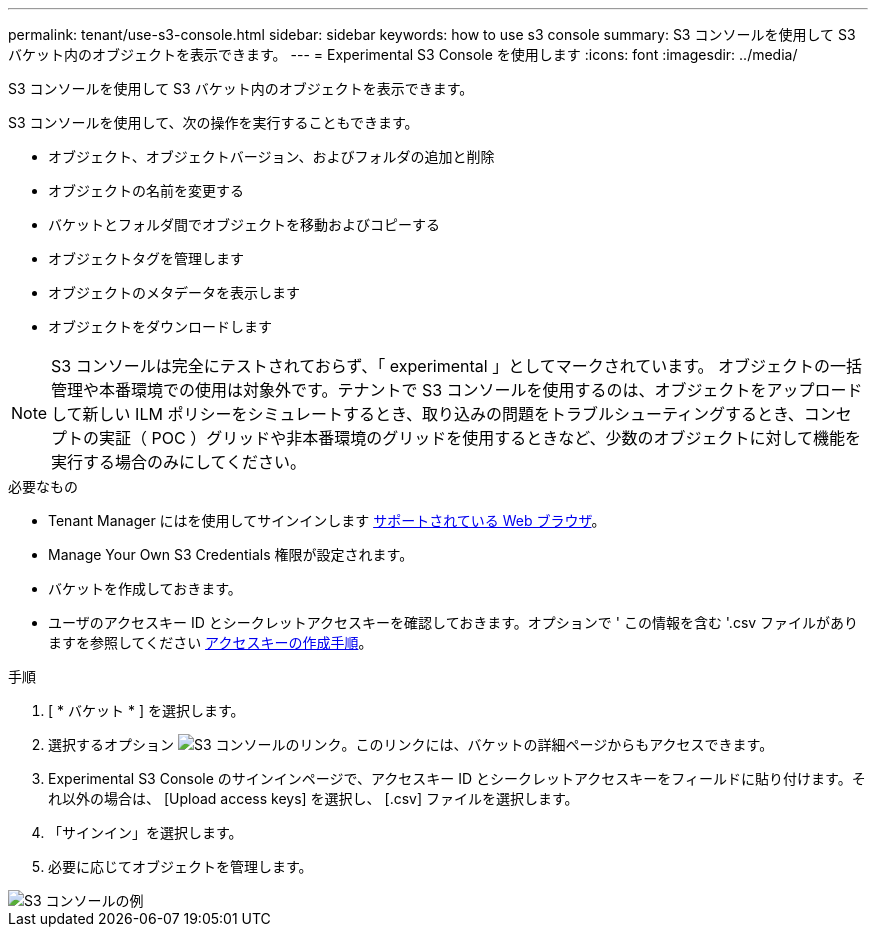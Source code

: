 ---
permalink: tenant/use-s3-console.html 
sidebar: sidebar 
keywords: how to use s3 console 
summary: S3 コンソールを使用して S3 バケット内のオブジェクトを表示できます。 
---
= Experimental S3 Console を使用します
:icons: font
:imagesdir: ../media/


[role="lead"]
S3 コンソールを使用して S3 バケット内のオブジェクトを表示できます。

S3 コンソールを使用して、次の操作を実行することもできます。

* オブジェクト、オブジェクトバージョン、およびフォルダの追加と削除
* オブジェクトの名前を変更する
* バケットとフォルダ間でオブジェクトを移動およびコピーする
* オブジェクトタグを管理します
* オブジェクトのメタデータを表示します
* オブジェクトをダウンロードします



NOTE: S3 コンソールは完全にテストされておらず、「 experimental 」としてマークされています。 オブジェクトの一括管理や本番環境での使用は対象外です。テナントで S3 コンソールを使用するのは、オブジェクトをアップロードして新しい ILM ポリシーをシミュレートするとき、取り込みの問題をトラブルシューティングするとき、コンセプトの実証（ POC ）グリッドや非本番環境のグリッドを使用するときなど、少数のオブジェクトに対して機能を実行する場合のみにしてください。

.必要なもの
* Tenant Manager にはを使用してサインインします xref:../admin/web-browser-requirements.adoc[サポートされている Web ブラウザ]。
* Manage Your Own S3 Credentials 権限が設定されます。
* バケットを作成しておきます。
* ユーザのアクセスキー ID とシークレットアクセスキーを確認しておきます。オプションで ' この情報を含む '.csv ファイルがありますを参照してください xref:creating-your-own-s3-access-keys.adoc[アクセスキーの作成手順]。


.手順
. [ * バケット * ] を選択します。
. 選択するオプション image:../media/s3_console_link.png["S3 コンソールのリンク"]。このリンクには、バケットの詳細ページからもアクセスできます。
. Experimental S3 Console のサインインページで、アクセスキー ID とシークレットアクセスキーをフィールドに貼り付けます。それ以外の場合は、 [Upload access keys] を選択し、 [.csv] ファイルを選択します。
. 「サインイン」を選択します。
. 必要に応じてオブジェクトを管理します。


image::../media/s3_console_example.png[S3 コンソールの例]
